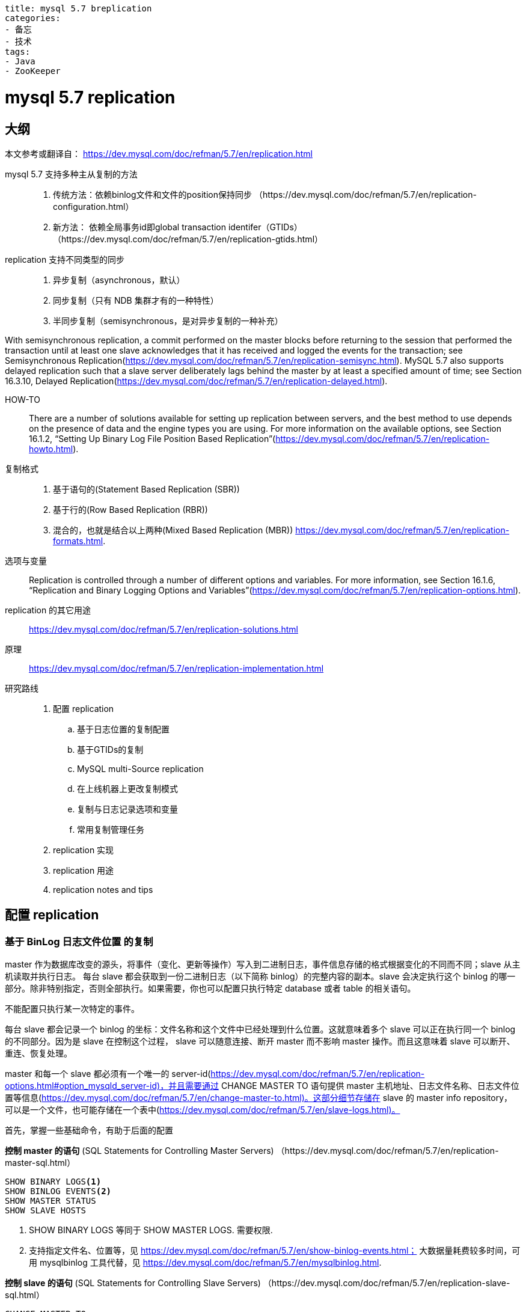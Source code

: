 ----
title: mysql 5.7 breplication
categories:
- 备忘
- 技术
tags:
- Java
- ZooKeeper
----

= mysql 5.7 replication
:icons: font

== 大纲
本文参考或翻译自：
https://dev.mysql.com/doc/refman/5.7/en/replication.html

mysql 5.7 支持多种主从复制的方法::
1. 传统方法：依赖binlog文件和文件的position保持同步
（https://dev.mysql.com/doc/refman/5.7/en/replication-configuration.html）
2. 新方法： 依赖全局事务id即global transaction identifer（GTIDs）
	（https://dev.mysql.com/doc/refman/5.7/en/replication-gtids.html）

replication 支持不同类型的同步::
1. 异步复制（asynchronous，默认）
2. 同步复制（只有 NDB 集群才有的一种特性）
3. 半同步复制（semisynchronous，是对异步复制的一种补充）

With semisynchronous replication, a commit performed on the master blocks before returning to the session that performed the transaction until at least one slave acknowledges that it has received and logged the events for the transaction; see Semisynchronous Replication(https://dev.mysql.com/doc/refman/5.7/en/replication-semisync.html).
	MySQL 5.7 also supports delayed replication such that a slave server deliberately lags behind the master by at least a specified amount of time; see Section 16.3.10, Delayed Replication(https://dev.mysql.com/doc/refman/5.7/en/replication-delayed.html).

HOW-TO::
There are a number of solutions available for setting up replication between servers, and the best method to use depends on the presence of data and the engine types you are using. For more information on the available options, see Section 16.1.2, “Setting Up Binary Log File Position Based Replication”(https://dev.mysql.com/doc/refman/5.7/en/replication-howto.html).

复制格式::
1. 基于语句的(Statement Based Replication (SBR))
2. 基于行的(Row Based Replication (RBR))
3. 混合的，也就是结合以上两种(Mixed Based Replication (MBR))
https://dev.mysql.com/doc/refman/5.7/en/replication-formats.html.

选项与变量::
Replication is controlled through a number of different options and variables. For more information, see Section 16.1.6, “Replication and Binary Logging Options and Variables”(https://dev.mysql.com/doc/refman/5.7/en/replication-options.html).


replication 的其它用途::
https://dev.mysql.com/doc/refman/5.7/en/replication-solutions.html


原理::
https://dev.mysql.com/doc/refman/5.7/en/replication-implementation.html

研究路线::
. 配置 replication
  .. 基于日志位置的复制配置
  .. 基于GTIDs的复制
  .. MySQL multi-Source replication
  .. 在上线机器上更改复制模式
  .. 复制与日志记录选项和变量
  .. 常用复制管理任务
. replication 实现
. replication 用途
. replication notes and tips


== 配置 replication

=== 基于 BinLog 日志文件位置 的复制
master 作为数据库改变的源头，将事件（变化、更新等操作）写入到二进制日志，事件信息存储的格式根据变化的不同而不同；slave 从主机读取并执行日志。
每台 slave 都会获取到一份二进制日志（以下简称 binlog）的完整内容的副本。slave 会决定执行这个 binlog 的哪一部分。除非特别指定，否则全部执行。如果需要，你也可以配置只执行特定 database 或者 table 的相关语句。

[Important]
====
不能配置只执行某一次特定的事件。
====

每台 slave 都会记录一个 binlog 的坐标：文件名称和这个文件中已经处理到什么位置。这就意味着多个 slave 可以正在执行同一个 binlog 的不同部分。因为是 slave 在控制这个过程， slave 可以随意连接、断开 master 而不影响 master 操作。而且这意味着 slave 可以断开、重连、恢复处理。

master 和每一个 slave 都必须有一个唯一的 server-id(https://dev.mysql.com/doc/refman/5.7/en/replication-options.html#option_mysqld_server-id)，并且需要通过 CHANGE MASTER TO 语句提供 master 主机地址、日志文件名称、日志文件位置等信息(https://dev.mysql.com/doc/refman/5.7/en/change-master-to.html)。这部分细节存储在 slave 的 master info repository， 可以是一个文件，也可能存储在一个表中(https://dev.mysql.com/doc/refman/5.7/en/slave-logs.html)。

首先，掌握一些基础命令，有助于后面的配置::

====
*控制 master 的语句* (SQL Statements for Controlling Master Servers)
（https://dev.mysql.com/doc/refman/5.7/en/replication-master-sql.html）

----
SHOW BINARY LOGS<1>
SHOW BINLOG EVENTS<2>
SHOW MASTER STATUS
SHOW SLAVE HOSTS
----
<1> SHOW BINARY LOGS 等同于 SHOW MASTER LOGS. 需要权限.
<2> 支持指定文件名、位置等，见 https://dev.mysql.com/doc/refman/5.7/en/show-binlog-events.html； 大数据量耗费较多时间，可用 mysqlbinlog 工具代替，见 https://dev.mysql.com/doc/refman/5.7/en/mysqlbinlog.html.


*控制 slave 的语句* (SQL Statements for Controlling Slave Servers)
（https://dev.mysql.com/doc/refman/5.7/en/replication-slave-sql.html）

----
CHANGE MASTER TO
CHANGE REPLICATION FILTER
MASTER_POS_WAIT()
RESET SLAVE
SET GLOBAL sql_slave_skip_counter
START SLAVE
STOP SLAVE
SHOW SLAVE STATUS and SHOW RELAYLOG EVENTS
----




*Replication 与 binlog 的选项、变量*(Replication and Binary Logging Options and Variables)
（https://dev.mysql.com/doc/refman/5.7/en/replication-options.html）
====

=== 基于GTIDs的复制

=== MySQL multi-Source replication

=== 在上线机器上更改复制模式

=== 复制与日志记录选项和变量

=== 常用复制管理任务

